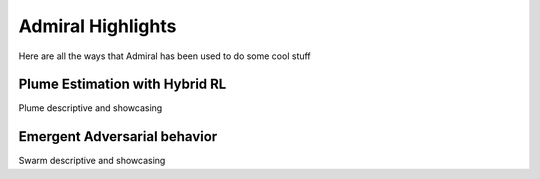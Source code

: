 .. Admiral documentation highlights.

Admiral Highlights
==================

Here are all the ways that Admiral has been used to do some cool stuff

Plume Estimation with Hybrid RL
-------------------------------

Plume descriptive and showcasing

Emergent Adversarial behavior
-----------------------------

Swarm descriptive and showcasing

